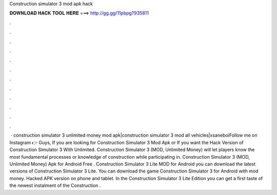 Construction simulator 3 mod apk hack

𝐃𝐎𝐖𝐍𝐋𝐎𝐀𝐃 𝐇𝐀𝐂𝐊 𝐓𝐎𝐎𝐋 𝐇𝐄𝐑𝐄 ===> http://gg.gg/11pbpg?935811

.

.

.

.

.

.

.

.

.

.

.

.

 · construction simulator 3 unlimited money mod apk|construction simulator 3 mod all vehicles|xsaneboiFollow me on Instagram 👉 Guys, If you are looking for Construction Simulator 3 Mod Apk or If you want the Hack Version of Construction Simulator 3 With Unlimited. Construction Simulator 3 (MOD, Unlimited Money) will let players know the most fundamental processes or knowledge of construction while participating in. Construction Simulator 3 (MOD, Unlimited Money) Apk for Android Free . Construction Simulator 3 Lite  MOD for Android you can download the latest versions of Construction Simulator 3 Lite. You can download the game Construction Simulator 3 for Android with mod money. Hacked APK version on phone and tablet. In the Construction Simulator 3 Lite Edition you can get a first taste of the newest instalment of the Construction .